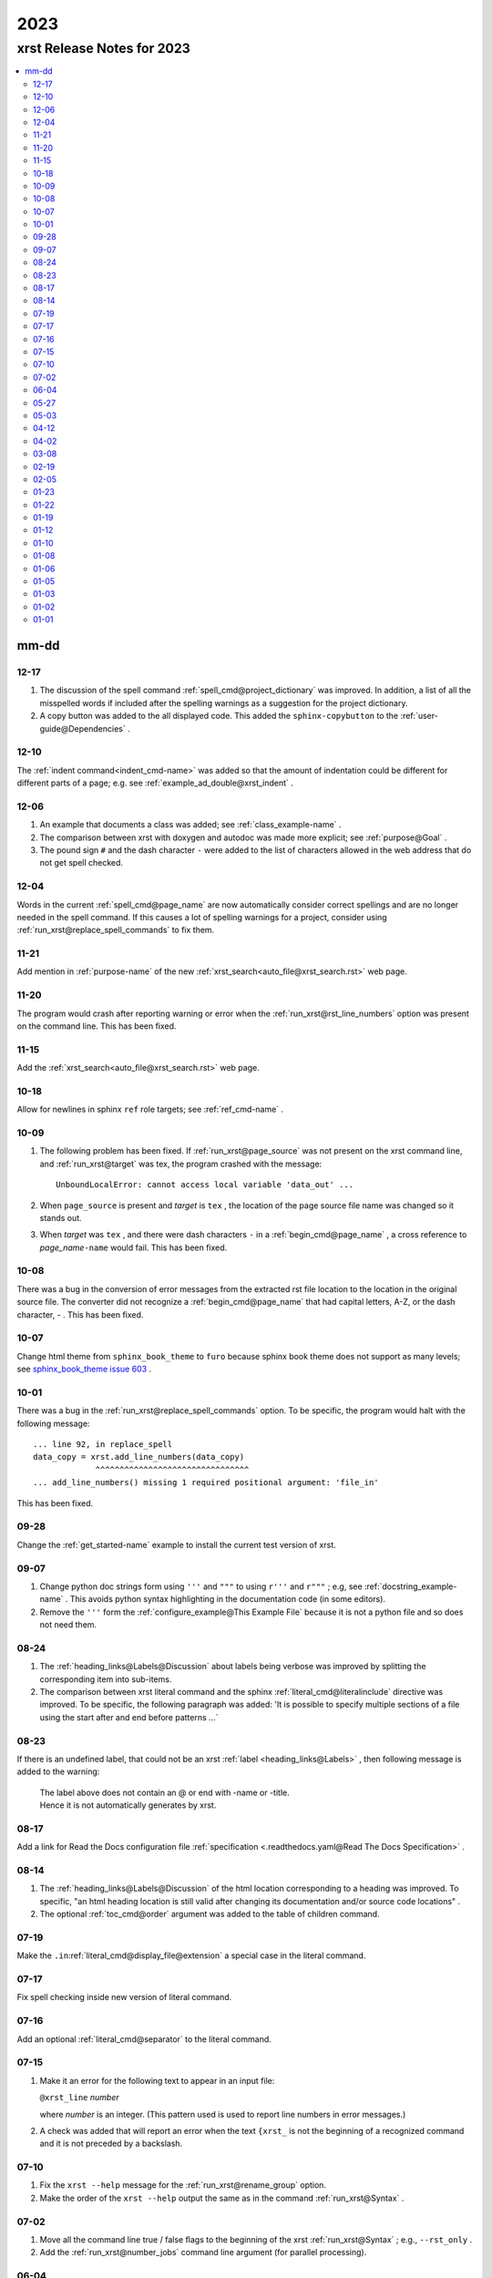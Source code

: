 .. _2023-name:

!!!!
2023
!!!!

.. meta::
   :keywords: 2023, xrst, release, notes, 2023

.. index:: 2023, xrst, release, notes, 2023

.. _2023-title:

xrst Release Notes for 2023
###########################

.. contents::
   :local:

.. meta::
   :keywords: mm-dd

.. index:: mm-dd

.. _2023@mm-dd:

mm-dd
*****

.. _2023@mm-dd@12-17:

12-17
=====
#. The discussion of the spell command :ref:`spell_cmd@project_dictionary`
   was improved. In addition, a list of all the misspelled words if included
   after the spelling warnings as a suggestion for the project dictionary.
#. A copy button was added to the all displayed code. This added the
   ``sphinx-copybutton`` to the :ref:`user-guide@Dependencies` .

.. _2023@mm-dd@12-10:

12-10
=====
The :ref:`indent command<indent_cmd-name>` was added so that
the amount of indentation could be different for different parts of a page;
e.g. see :ref:`example_ad_double@xrst_indent` .

.. _2023@mm-dd@12-06:

12-06
=====
#. An example that documents a class was added; see
   :ref:`class_example-name` .
#. The comparison between xrst with doxygen and autodoc was made
   more explicit; see :ref:`purpose@Goal` .
#. The pound sign ``#`` and the dash character ``-`` were added to the list
   of characters allowed in the web address that do not get spell checked.

.. _2023@mm-dd@12-04:

12-04
=====
Words in the current :ref:`spell_cmd@page_name`
are now automatically consider correct spellings and are
no longer needed in the spell command.
If this causes a lot of spelling warnings for a project,
consider using :ref:`run_xrst@replace_spell_commands` to fix them.

.. _2023@mm-dd@11-21:

11-21
=====
Add mention in :ref:`purpose-name` of the new
:ref:`xrst_search<auto_file@xrst_search.rst>` web page.

.. _2023@mm-dd@11-20:

11-20
=====
The program would crash after reporting warning or error when
the :ref:`run_xrst@rst_line_numbers` option was present on the command line.
This has been fixed.

.. _2023@mm-dd@11-15:

11-15
=====
Add the :ref:`xrst_search<auto_file@xrst_search.rst>` web page.

.. _2023@mm-dd@10-18:

10-18
=====
Allow for newlines in sphinx ``ref`` role targets; see
:ref:`ref_cmd-name` .

.. _2023@mm-dd@10-09:

10-09
=====
#. The following problem has been fixed.
   If :ref:`run_xrst@page_source` was not present on the xrst command line,
   and :ref:`run_xrst@target` was tex, the program crashed with the message::

      UnboundLocalError: cannot access local variable 'data_out' ...

#. When ``page_source`` is present and *target* is ``tex`` ,
   the location of the page source file name was changed so it stands out.

#. When *target* was ``tex`` , and there were dash characters ``-`` in a
   :ref:`begin_cmd@page_name` , a cross reference to *page_name*\ ``-name``
   would fail.  This has been fixed.

.. _2023@mm-dd@10-08:

10-08
=====
There was a bug in the conversion of error messages from the
extracted rst file location to the location in the original source file.
The converter did not recognize a :ref:`begin_cmd@page_name` that
had capital letters, A-Z, or the dash character, - .
This has been fixed.

.. _2023@mm-dd@10-07:

10-07
=====
Change html theme from ``sphinx_book_theme`` to ``furo``
because sphinx book theme does not support as many levels; see
`sphinx_book_theme issue 603
<https://github.com/executablebooks/sphinx-book-theme/issues/603#issuecomment-1751873569>`_ .

.. _2023@mm-dd@10-01:

10-01
=====
There was a bug in the :ref:`run_xrst@replace_spell_commands` option.
To be specific, the program would halt with the following message::

   ... line 92, in replace_spell
   data_copy = xrst.add_line_numbers(data_copy)
                ^^^^^^^^^^^^^^^^^^^^^^^^^^^^^^^^
   ... add_line_numbers() missing 1 required positional argument: 'file_in'

This has been fixed.

.. _2023@mm-dd@09-28:

09-28
=====
Change the :ref:`get_started-name` example to install the current test
version of xrst.

.. _2023@mm-dd@09-07:

09-07
=====
#. Change python doc strings form using ``'''`` and ``"""``
   to using ``r'''`` and ``r"""`` ; e.g, see :ref:`docstring_example-name` .
   This avoids python syntax highlighting in the documentation code
   (in some editors).
#. Remove the ``'''`` form the :ref:`configure_example@This Example File` because
   it is not a python file and so does not need them.

.. _2023@mm-dd@08-24:

08-24
=====
#. The :ref:`heading_links@Labels@Discussion` about labels being verbose
   was improved by splitting the corresponding item into sub-items.
#. The comparison between xrst literal command and the sphinx
   :ref:`literal_cmd@literalinclude` directive was improved.
   To be specific, the following paragraph was added:
   'It is possible to specify multiple sections of a file using the
   start after and end before patterns ...`

.. _2023@mm-dd@08-23:

08-23
=====
If there is an undefined label,
that could not be an xrst :ref:`label <heading_links@Labels>` ,
then following message is added to the warning:

   | The label above does not contain an @ or end with -name or -title.
   | Hence it is not automatically generates by xrst.

.. _2023@mm-dd@08-17:

08-17
=====
Add a link for Read the Docs configuration file
:ref:`specification <.readthedocs.yaml@Read The Docs Specification>` .

.. _2023@mm-dd@08-14:

08-14
=====
#. The :ref:`heading_links@Labels@Discussion` of the html location
   corresponding to a heading was improved. To specific,
   "an html heading location is still valid after changing its
   documentation and/or source code locations" .
#. The optional :ref:`toc_cmd@order` argument was added to the
   table of children command.

.. _2023@mm-dd@07-19:

07-19
=====
Make the ``.in``:ref:`literal_cmd@display_file@extension`
a special case in the literal command.

.. _2023@mm-dd@07-17:

07-17
=====
Fix spell checking inside new version of literal command.

.. _2023@mm-dd@07-16:

07-16
=====
Add an optional :ref:`literal_cmd@separator` to the literal command.

.. _2023@mm-dd@07-15:

07-15
=====
#. Make it an error for the following text to appear in an input file:

   |  ``@xrst_line`` *number*

   where *number* is an integer.
   (This pattern used is used to report line numbers in error messages.)
#. A check was added that will report an error when the text ``{xrst_``
   is not the beginning of a recognized command and
   it is not preceded by a backslash.

.. _2023@mm-dd@07-10:

07-10
=====
#. Fix the ``xrst --help`` message for the :ref:`run_xrst@rename_group` option.
#. Make the order of the ``xrst --help`` output the same as in the command
   :ref:`run_xrst@Syntax` .

.. _2023@mm-dd@07-02:

07-02
=====
#. Move all the command line true / false flags to the beginning of the
   xrst :ref:`run_xrst@Syntax` ; e.g., ``--rst_only`` .
#. Add the :ref:`run_xrst@number_jobs` command line argument
   (for parallel processing).

.. _2023@mm-dd@06-04:

06-04
=====
Fix some spelling errors found when changing pyspellchecker from
version 0.7.0 to 0.7.2.

.. _2023@mm-dd@05-27:

05-27
=====
#. Remove the ``build`` package from the required packages
   (not even needed for testing).
#. Remove the shebang from the ``xrst/run_xrst.py`` file
   because it is not directly executed at the shell command line.

.. _2023@mm-dd@05-03:

05-03
=====
Improve the error message when there is more than one
:ref:`toc_cmd-name` in a page.

.. _2023@mm-dd@04-12:

04-12
=====
The :ref:`comment_ch_example@Discussion` paragraph of the
comment character example was improved.

.. _2023@mm-dd@04-02:

04-02
=====
The ``xrst --help`` message was reporting the wrong help for ``--rst_only``.
This has been fixed. In addition, the
:ref:`run_xrst@rst_only` documentation has been improved.

.. _2023@mm-dd@03-08:

03-08
=====
The program used to abort when a :ref:`toc_cmd-name` did not specify any files.
In the special case where the current page starts with ``begin_parent`` ,
an empty file list can be useful to specify the location of the child links
and the type of children; i.e., hidden, list, or table.

.. _2023@mm-dd@02-19:

02-19
=====
Add the :ref:`run_xrst@continue_with_warnings` command line option.

.. _2023@mm-dd@02-05:

02-05
=====
Improve the :ref:`user-guide@Install Testing Version` instructions
so that it properly fetches the xrst dependencies.

.. _2023@mm-dd@01-23:

01-23
=====

#. If you had a :ref:`toc_cmd-name` with no files,
   e.g. ``{xrst_toc_hidden}`` ,
   the program would crash with the message below.
   This has been fixed by printing a useful error message in this case::

      assert m_child is None

#. The :ref:`.readthedocs.yaml-name` example file was modified to
   show how to use the most recent testing version of xrst.

.. _2023@mm-dd@01-22:

01-22
=====
Add the :ref:`run_xrst@suppress_spell_warnings` command line option.

.. _2023@mm-dd@01-19:

01-19
=====
Add the :ref:`config_file@heading` configuration file option.
This can be used to check that all the pages in a project use the same
underline and overline conventions.

.. _2023@mm-dd@01-12:

01-12
=====
#. Include a temporary fix for the dependency problem
   by including a setup.py file.
   This will no longer be necessary when
   setuptools gets the dependencies right.
#. Change the Development Status in pip from Production to Beta.
#. Simplify :ref:`.readthedocs.yaml-name` (now the dependency problem
   has been fixed).

.. _2023@mm-dd@01-10:

01-10
=====
#. Modify the wish list :ref:`wish_list@Testing` item
   now that tox and pytest are used to test versions of python.
#. Switch from using hatchling to setuptools as the backend
   for building this project.
#. Add following discussion to install instructions (it has since been removed).
   The `pep-621 <https://peps.python.org/pep-0621>`_ standard
   is for the dependencies to be in the pyproject.toml file.
   Some older versions of setuptools do not yet handle these
   correctly and you may need include some of the dependencies on
   the pip install command line; see
   :ref:`user-guide@Dependencies` .

.. _2023@mm-dd@01-08:

01-08
=====
#. Add the pytest directory and instructions for using it under
   :ref:`user-guide@Install From Source` .
#. Add the :ref:`config_file@spell_package` configure file option.

.. _2023@mm-dd@01-06:

01-06
=====
#. The dash characters ``-`` was added to the characters allowed in a
   :ref:`begin_cmd@page_name` .
   This change will be included in version 2023.0.2.
   The page name user_guide was changed to :ref:`user-guide-name` as
   a demonstration of using dashes in page names.
#. Change the index.html file in the
   :ref:`config_file@directory@html_directory`
   to be a copy of the :ref:`run_xrst@index_page_name` html file
   instead of a redirect to it.
   This was done because firefox cached the redirect and you could not
   change it without clearing all the cache.

.. _2023@mm-dd@01-05:

01-05
=====
Edit the :ref:`wish_list@RST Command File Names` wish list entry.

.. _2023@mm-dd@01-03:

01-03
=====
Add the :ref:`wish_list@Spell Checking` wish list item.

.. _2023@mm-dd@01-02:

01-02
=====
#. If you ran xrst twice with the sphinx_rtd_theme,
   you would get a warning that xrst could not modify the widths in the theme.
   This has been fixed (and will be included in version 2023.0.2).
#. Add :ref:`user-guide@Install From Source` instructions and add more
   discussion to the other installs.

.. _2023@mm-dd@01-01:

01-01
=====
Tried to change the html_theme in :ref:`.readthedocs.yaml-name` from furo
to sphinx_book_theme to get better coloring of code font; see git hash
``2bea5b4fc`` .
This generated a  `sphinx_crash`_  on readthedocs .

.. _sphinx_crash: https://readthedocs.org/projects/xrst/builds/19048700/
